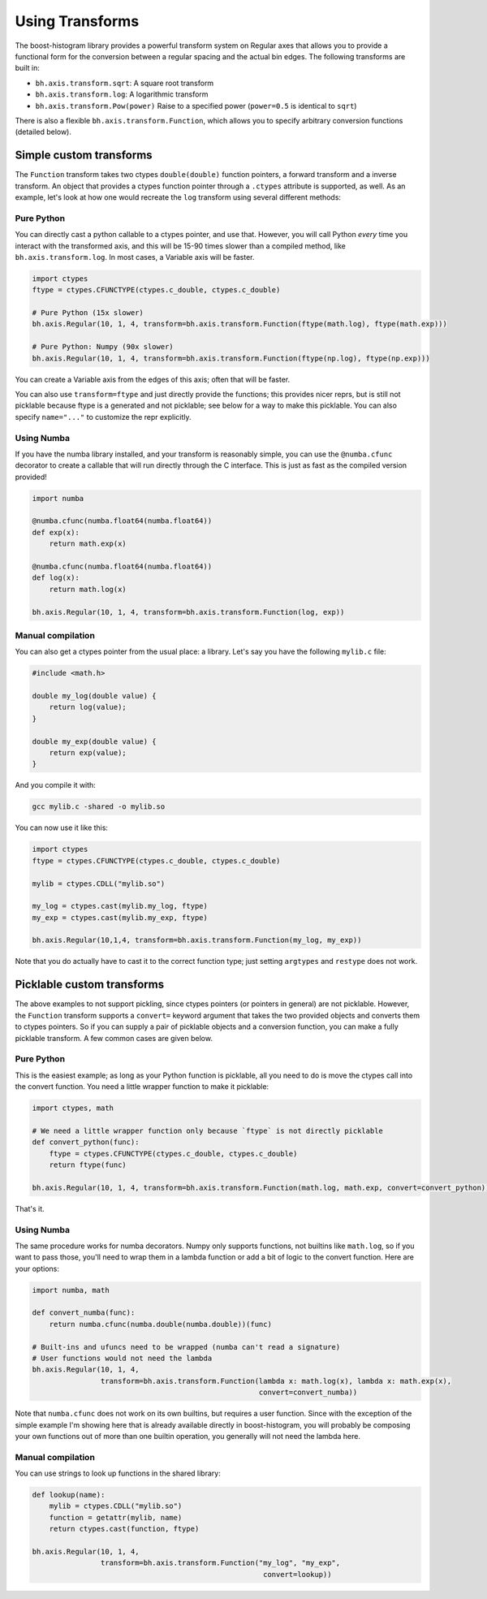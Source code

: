 .. _usage-transforms:

Using Transforms
================

The boost-histogram library provides a powerful transform system on Regular axes that allows
you to provide a functional form for the conversion between a regular spacing and the actual
bin edges. The following transforms are built in:


* ``bh.axis.transform.sqrt``: A square root transform
* ``bh.axis.transform.log``: A logarithmic transform
* ``bh.axis.transform.Pow(power)`` Raise to a specified power (``power=0.5`` is identical to ``sqrt``)

There is also a flexible ``bh.axis.transform.Function``, which allows you to specify arbitrary conversion functions (detailed below).


Simple custom transforms
------------------------


The ``Function`` transform takes two ctypes ``double(double)`` function pointers, a forward transform and a inverse transform. An object that provides a ctypes function pointer through a ``.ctypes`` attribute is supported, as well. As an example, let's look at how one would recreate the ``log`` transform using several different methods:

Pure Python
^^^^^^^^^^^

You can directly cast a python callable to a ctypes pointer, and use that. However, you will call Python *every* time you interact with the
transformed axis, and this will be 15-90 times slower than a compiled method, like ``bh.axis.transform.log``. In most cases, a Variable axis will be faster.

.. code-block:: python

   import ctypes
   ftype = ctypes.CFUNCTYPE(ctypes.c_double, ctypes.c_double)

   # Pure Python (15x slower)
   bh.axis.Regular(10, 1, 4, transform=bh.axis.transform.Function(ftype(math.log), ftype(math.exp)))

   # Pure Python: Numpy (90x slower)
   bh.axis.Regular(10, 1, 4, transform=bh.axis.transform.Function(ftype(np.log), ftype(np.exp)))

You can create a Variable axis from the edges of this axis; often that will be faster.

You can also use ``transform=ftype`` and just directly provide the functions; this provides nicer
reprs, but is still not picklable because ftype is a generated and not picklable; see below
for a way to make this picklable. You can also specify ``name="..."`` to customize the repr explicitly.

Using Numba
^^^^^^^^^^^

If you have the numba library installed, and your transform is reasonably simple, you can use the ``@numba.cfunc`` decorator to create
a callable that will run directly through the C interface. This is just as fast as the compiled version provided!

.. code-block:: python

   import numba

   @numba.cfunc(numba.float64(numba.float64))
   def exp(x):
       return math.exp(x)

   @numba.cfunc(numba.float64(numba.float64))
   def log(x):
       return math.log(x)

   bh.axis.Regular(10, 1, 4, transform=bh.axis.transform.Function(log, exp))

Manual compilation
^^^^^^^^^^^^^^^^^^

You can also get a ctypes pointer from the usual place: a library. Let's say you have the following ``mylib.c`` file:

.. code-block:: c

   #include <math.h>

   double my_log(double value) {
       return log(value);
   }

   double my_exp(double value) {
       return exp(value);
   }


And you compile it with:

.. code-block:: bash

   gcc mylib.c -shared -o mylib.so

You can now use it like this:

.. code-block:: python

   import ctypes
   ftype = ctypes.CFUNCTYPE(ctypes.c_double, ctypes.c_double)

   mylib = ctypes.CDLL("mylib.so")

   my_log = ctypes.cast(mylib.my_log, ftype)
   my_exp = ctypes.cast(mylib.my_exp, ftype)

   bh.axis.Regular(10,1,4, transform=bh.axis.transform.Function(my_log, my_exp))


Note that you do actually have to cast it to the correct function type; just setting
``argtypes`` and ``restype`` does not work.

Picklable custom transforms
---------------------------

The above examples to not support pickling, since ctypes pointers (or pointers in general)
are not picklable. However, the ``Function`` transform supports a ``convert=`` keyword
argument that takes the two provided objects and converts them to ctypes pointers.
So if you can supply a pair of picklable objects and a conversion function, you can
make a fully picklable transform. A few common cases are given below.

Pure Python
^^^^^^^^^^^

This is the easiest example; as long as your Python function is picklable, all you need to do is move the
ctypes call into the convert function. You need a little wrapper function to make it picklable:

.. code-block:: python

   import ctypes, math

   # We need a little wrapper function only because `ftype` is not directly picklable
   def convert_python(func):
       ftype = ctypes.CFUNCTYPE(ctypes.c_double, ctypes.c_double)
       return ftype(func)

   bh.axis.Regular(10, 1, 4, transform=bh.axis.transform.Function(math.log, math.exp, convert=convert_python))

That's it.

Using Numba
^^^^^^^^^^^

The same procedure works for numba decorators. Numpy only supports functions, not builtins like ``math.log``,
so if you want to pass those, you'll need to wrap them in a lambda function or add a bit of logic to the convert
function. Here are your options:

.. code-block:: python

    import numba, math

    def convert_numba(func):
        return numba.cfunc(numba.double(numba.double))(func)

    # Built-ins and ufuncs need to be wrapped (numba can't read a signature)
    # User functions would not need the lambda
    bh.axis.Regular(10, 1, 4,
                    transform=bh.axis.transform.Function(lambda x: math.log(x), lambda x: math.exp(x),
                                                         convert=convert_numba))

Note that ``numba.cfunc`` does not work on its own builtins, but requires a user function. Since with the exception
of the simple example I'm showing here that is already available directly in boost-histogram, you will probably be
composing your own functions out of more than one builtin operation, you generally will not need the lambda here.

Manual compilation
^^^^^^^^^^^^^^^^^^

You can use strings to look up functions in the shared library:

.. code-block:: python

   def lookup(name):
       mylib = ctypes.CDLL("mylib.so")
       function = getattr(mylib, name)
       return ctypes.cast(function, ftype)

   bh.axis.Regular(10, 1, 4,
                   transform=bh.axis.transform.Function("my_log", "my_exp",
                                                         convert=lookup))

